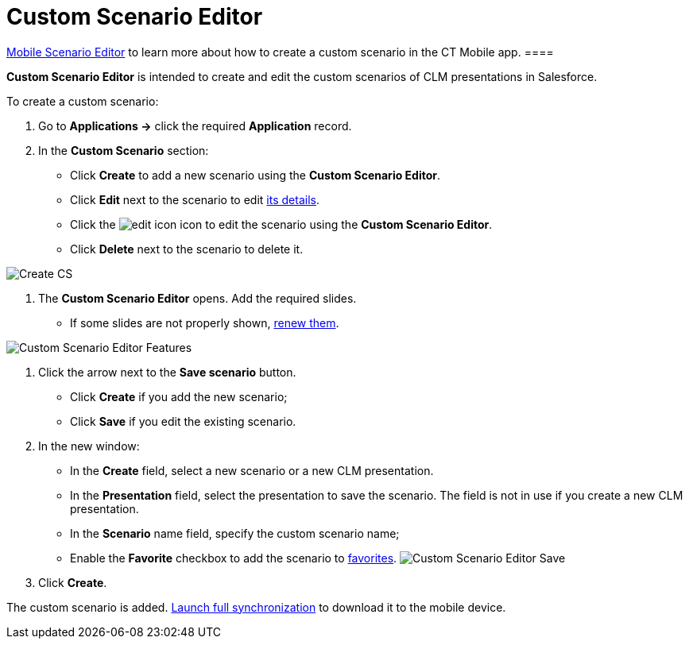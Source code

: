 = Custom Scenario Editor

//tag::ios,win[][TIP] ==== Go to
xref:ctmobile:main/mobile-application/mobile-application-modules/applications/index.adoc#h3_1236408094[Mobile Scenario Editor] to learn
more about how to create a custom scenario in the CT Mobile app. ====

*Custom Scenario Editor* is intended to create and edit the custom
scenarios of CLM presentations in Salesforce.



To create a custom scenario:

. Go to *Applications →* click the required *Application* record.
. In the *Custom Scenario* section:
* Click *Create* to add a new scenario using the *Custom Scenario
Editor*.
* Click *Edit* next to the scenario to edit
xref:ctmobile:main/ct-presenter/about-ct-presenter/clm-scheme/clm-customscenario.adoc[its details].
* Click the
image:edit-icon.png[]
icon to edit the scenario using the *Custom Scenario Editor*.
* Click *Delete* next to the scenario to delete it.

image:Create-CS.png[]


. The *Custom Scenario Editor* opens. Add the required slides.
* If some slides are not properly shown,
xref:publishing-clm-presentations#h3_1098755975[renew them].

image:Custom-Scenario-Editor-Features.png[]


. Click the arrow next to the *Save scenario* button.
* Click *Create* if you add the new scenario;
* Click *Save* if you edit the existing scenario.
. In the new window:
* In the *Create* field, select a new scenario or a new CLM
presentation.
* In the *Presentation* field, select the presentation to save the
scenario. The field is not in use if you create a new CLM presentation.
* In the *Scenario* name field, specify the custom scenario name;
* Enable the *Favorite* checkbox to add the scenario to
xref:ctmobile:main/ct-presenter/about-ct-presenter/clm-scheme/clm-customscenario.adoc[favorites].
image:Custom-Scenario-Editor-Save.png[]
. Click *Create*.

The custom scenario is added.
xref:synchronization-launch#h3_1369866827[Launch full
synchronization] to download it to the mobile device.


